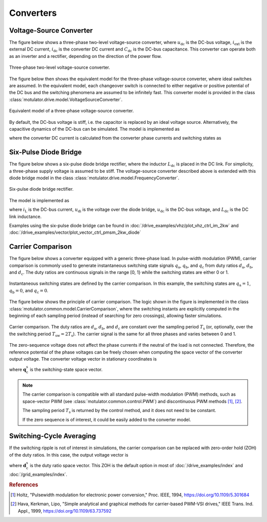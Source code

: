Converters
==========

Voltage-Source Converter
------------------------

The figure below shows a three-phase two-level voltage-source converter, where :math:`u_\mathrm{dc}` is the DC-bus voltage, :math:`i_\mathrm{ext}` is the external DC current, :math:`i_\mathrm{dc}` is the converter DC current and :math:`C_\mathrm{dc}` is the DC-bus capacitance. This converter can operate both as an inverter and a rectifier, depending on the direction of the power flow.

.. figure:: figs/inverter.svg
   :width: 100%
   :align: center
   :alt: Three-phase two-level voltage-source converter
   :target: .

   Three-phase two-level voltage-source converter.

The figure below then shows the equivalent model for the three-phase voltage-source converter, where ideal switches are assumed. In the equivalent model, each changeover switch is connected to either negative or positive potential of the DC bus and the switching phenomena are assumed to be infinitely fast. This converter model is provided in the class :class:`motulator.drive.model.VoltageSourceConverter`.

.. figure:: figs/inverter_eq.svg
   :width: 100%
   :align: center
   :alt: Equivalent model of three-phase voltage-source converter
   :target: .
   
   Equivalent model of a three-phase voltage-source converter.

By default, the DC-bus voltage is stiff, i.e. the capacitor is replaced by an ideal voltage source. Alternatively, the capacitive dynamics of the DC-bus can be simulated. The model is implemented as

.. math::
   \frac{\mathrm{d}u_\mathrm{dc}}{\mathrm{d} t} 
   = \frac{1}{C_\mathrm{dc}}(i_\mathrm{ext} 
   - i_\mathrm{dc})
   :label: DC_bus_model

where the converter DC current is calculated from the converter phase currents and switching states as 

.. math::
   i_\mathrm{dc} = q_\mathrm{a} i_\mathrm{a} + q_\mathrm{b} i_\mathrm{b}
   + q_\mathrm{c} i_\mathrm{c}
   :label: DC_current

Six-Pulse Diode Bridge
----------------------

The figure below shows a six-pulse diode bridge rectifier, where the inductor :math:`L_\mathrm{dc}` is placed in the DC link. For simplicity, a three-phase supply voltage is assumed to be stiff. The voltage-source converter described above is extended with this diode bridge model in the class :class:`motulator.drive.model.FrequencyConverter`.

.. figure:: figs/diode_bridge.svg
   :width: 100%
   :align: center
   :alt: Six-pulse diode bridge rectifier an three-phase supply voltage
   :target: .

   Six-pulse diode bridge rectifier.

The model is implemented as 

.. math:: 
   \frac{\mathrm{d}i_{L}}{\mathrm{d}t} = \frac{1}{L_{\mathrm{dc}}}(u_\mathrm{di} - u_\mathrm{dc})
   :label: diode_bridge

where :math:`i_\mathrm{L}` is the DC-bus current, :math:`u_\mathrm{di}` is the voltage over the diode bridge, :math:`u_\mathrm{dc}` is the DC-bus voltage, and :math:`L_{\mathrm{dc}}` is the DC link inductance.
   
Examples using the six-pulse diode bridge can be found in :doc:`/drive_examples/vhz/plot_vhz_ctrl_im_2kw` and 
:doc:`/drive_examples/vector/plot_vector_ctrl_pmsm_2kw_diode`

Carrier Comparison
------------------

The figure below shows a converter equipped with a generic three-phase load. In pulse-width modulation (PWM), carrier comparison is commonly used to generate instantaneous switching state signals :math:`q_\mathrm{a}`, :math:`q_\mathrm{b}`, and :math:`q_\mathrm{c}` from duty ratios :math:`d_\mathrm{a}`, :math:`d_\mathrm{b}`, and :math:`d_\mathrm{c}`. The duty ratios are continuous signals in the range [0, 1} while the switching states are either 0 or 1.

.. figure:: figs/pwm_inverter.svg
   :width: 100%
   :align: center
   :alt: Voltage-source converter and carrier comparison
   :target: .

   Instantaneous switching states are defined by the carrier comparison. In this example, the switching states are :math:`q_\mathrm{a}=1`, :math:`q_\mathrm{b}=0`, and :math:`q_\mathrm{c}=0`.

The figure below shows the principle of carrier comparison. The logic shown in the figure is implemented in the class :class:`motulator.common.model.CarrierComparison`, where the switching instants are explicitly computed in the beginning of each sampling period (instead of searching for zero crossings), allowing faster simulations.

.. figure:: figs/carrier_comparison.svg
   :width: 100%
   :align: center
   :alt: Carrier comparison
   :target: .

   Carrier comparison. The duty ratios are :math:`d_\mathrm{a}`, :math:`d_\mathrm{b}`, and :math:`d_\mathrm{c}` are constant over the sampling period :math:`T_\mathrm{s}` (or, optionally, over the the switching period :math:`T_\mathrm{sw}=2T_\mathrm{s}`). The carrier signal is the same for all three phases and varies between 0 and 1.

The zero-sequence voltage does not affect the phase currents if the neutral of the load is not connected. Therefore, the reference potential of the phase voltages can be freely chosen when computing the space vector of the converter output voltage. The converter voltage vector in stationary coordinates is

.. math::
	\boldsymbol{u}_\mathrm{c}^\mathrm{s} &= \frac{2}{3}\left(u_\mathrm{an} + u_\mathrm{bn}\mathrm{e}^{\mathrm{j}2\pi/3} + u_\mathrm{cn}\mathrm{e}^{\mathrm{j} 4\pi/3}\right) \\
	&= \frac{2}{3}\left(u_\mathrm{aN} + u_\mathrm{bN}\mathrm{e}^{\mathrm{j} 2\pi/3} + u_\mathrm{cN}\mathrm{e}^{\mathrm{j} 4\pi/3}\right) \\
   &= \underbrace{\frac{2}{3}\left(q_\mathrm{a} + q_\mathrm{b}\mathrm{e}^{\mathrm{j} 2\pi/3} + q_\mathrm{c}\mathrm{e}^{\mathrm{j} 4\pi/3}\right)}_{\boldsymbol{q}_\mathrm{c}^\mathrm{s}}u_\mathrm{dc}
   :label: carrier_comparison
    
where :math:`\boldsymbol{q}_\mathrm{c}^\mathrm{s}` is the switching-state space vector.

.. note::
   The carrier comparison is compatible with all standard pulse-width modulation (PWM) methods, such as space-vector PWM (see :class:`motulator.common.control.PWM`) and discontinuous PWM methods [#Hol1994]_, [#Hav1999]_.

   The sampling period :math:`T_\mathrm{s}` is returned by the control method, and it does not need to be constant. 

   If the zero sequence is of interest, it could be easily added to the converter model.

Switching-Cycle Averaging
-------------------------

If the switching ripple is not of interest in simulations, the carrier comparison can be replaced with zero-order hold (ZOH) of the duty ratios. In this case, the output voltage vector is

.. math::
	\boldsymbol{u}_\mathrm{c}^\mathrm{s} = \underbrace{\frac{2}{3}\left(d_\mathrm{a} + d_\mathrm{b}\mathrm{e}^{\mathrm{j} 2\pi/3} + d_\mathrm{c}\mathrm{e}^{\mathrm{j} 4\pi/3}\right)}_{\boldsymbol{d}_\mathrm{c}^\mathrm{s}}u_\mathrm{dc}
   :label: switching_cycle_averaging

where :math:`\boldsymbol{d}_\mathrm{c}^\mathrm{s}` is the duty ratio space vector. This ZOH is the default option in most of :doc:`/drive_examples/index` and :doc:`/grid_examples/index`.

.. rubric:: References

.. [#Hol1994] Holtz, "Pulsewidth modulation for electronic power conversion," Proc. IEEE, 1994, https://doi.org/10.1109/5.301684

.. [#Hav1999] Hava, Kerkman, Lipo, "Simple analytical and graphical methods for carrier-based PWM-VSI drives," IEEE Trans. Ind. Appl., 1999, https://doi.org/10.1109/63.737592